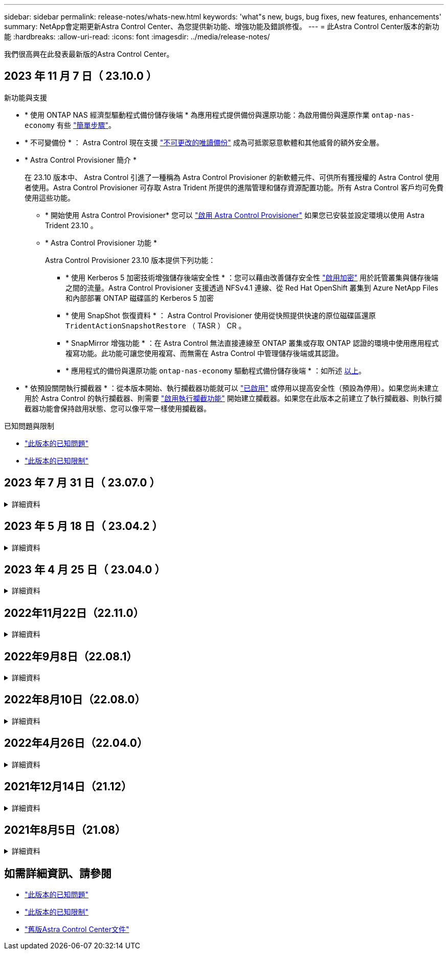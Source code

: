 ---
sidebar: sidebar 
permalink: release-notes/whats-new.html 
keywords: 'what"s new, bugs, bug fixes, new features, enhancements' 
summary: NetApp會定期更新Astra Control Center、為您提供新功能、增強功能及錯誤修復。 
---
= 此Astra Control Center版本的新功能
:hardbreaks:
:allow-uri-read: 
:icons: font
:imagesdir: ../media/release-notes/


[role="lead"]
我們很高興在此發表最新版的Astra Control Center。



== 2023 年 11 月 7 日（ 23.10.0 ）

[[nas-eco-backup-restore]]
.新功能與支援
* * 使用 ONTAP NAS 經濟型驅動程式備份儲存後端 * 為應用程式提供備份與還原功能：為啟用備份與還原作業 `ontap-nas-economy` 有些 link:../use/protect-apps.html#enable-backup-and-restore-for-ontap-nas-economy-operations["簡單步驟"^]。
* * 不可變備份 * ： Astra Control 現在支援 link:../concepts/data-protection.html#immutable-backups["不可更改的唯讀備份"^] 成為可抵禦惡意軟體和其他威脅的額外安全層。
* * Astra Control Provisioner 簡介 *
+
在 23.10 版本中、 Astra Control 引進了一種稱為 Astra Control Provisioner 的新軟體元件、可供所有獲授權的 Astra Control 使用者使用。Astra Control Provisioner 可存取 Astra Trident 所提供的進階管理和儲存資源配置功能。所有 Astra Control 客戶均可免費使用這些功能。

+
** * 開始使用 Astra Control Provisioner*
您可以 link:../use/enable-acp.html["啟用 Astra Control Provisioner"^] 如果您已安裝並設定環境以使用 Astra Trident 23.10 。
** * Astra Control Provisioner 功能 *
+
Astra Control Provisioner 23.10 版本提供下列功能：

+
*** * 使用 Kerberos 5 加密技術增強儲存後端安全性 * ：您可以藉由改善儲存安全性 link:../use-acp/configure-storage-backend-encryption.html["啟用加密"^] 用於託管叢集與儲存後端之間的流量。Astra Control Provisioner 支援透過 NFSv4.1 連線、從 Red Hat OpenShift 叢集到 Azure NetApp Files 和內部部署 ONTAP 磁碟區的 Kerberos 5 加密
*** * 使用 SnapShot 恢復資料 * ： Astra Control Provisioner 使用從快照提供快速的原位磁碟區還原 `TridentActionSnapshotRestore` （ TASR ） CR 。
*** * SnapMirror 增強功能 * ：在 Astra Control 無法直接連線至 ONTAP 叢集或存取 ONTAP 認證的環境中使用應用程式複寫功能。此功能可讓您使用複寫、而無需在 Astra Control 中管理儲存後端或其認證。
*** * 應用程式的備份與還原功能 `ontap-nas-economy` 驅動程式備份儲存後端 * ：如所述 <<nas-eco-backup-restore,以上>>。




* * 依預設關閉執行攔截器 * ：從本版本開始、執行攔截器功能就可以 link:../use/execution-hooks.html#enable-the-execution-hooks-feature["已啟用"] 或停用以提高安全性（預設為停用）。如果您尚未建立用於 Astra Control 的執行攔截器、則需要 link:../use/execution-hooks.html#enable-the-execution-hooks-feature["啟用執行攔截功能"^] 開始建立攔截器。如果您在此版本之前建立了執行攔截器、則執行攔截器功能會保持啟用狀態、您可以像平常一樣使用攔截器。


.已知問題與限制
* link:../release-notes/known-issues.html["此版本的已知問題"^]
* link:../release-notes/known-limitations.html["此版本的已知限制"^]




== 2023 年 7 月 31 日（ 23.07.0 ）

.詳細資料
[%collapsible]
====
.新功能與支援
* https://docs.netapp.com/us-en/astra-control-center-2307/get-started/requirements.html#storage-backends["支援在擴充組態中使用 NetApp MetroCluster 做為儲存後端"^]
* https://docs.netapp.com/us-en/astra-control-center-2307/get-started/requirements.html#storage-backends["支援使用 Longhorn 做為儲存後端"^]
* https://docs.netapp.com/us-en/astra-control-center-2307/use/replicate_snapmirror.html#delete-an-application-replication-relationship["應用程式現在可以從同一個 Kubernetes 叢集在 ONTAP 後端之間複寫"]
* https://docs.netapp.com/us-en/astra-control-center-2307/use/manage-remote-authentication.html["Astra Control Center 現在支援「 userPrincipalName 」做為遠端（ LDAP ）使用者的替代登入屬性"^]
* https://docs.netapp.com/us-en/astra-control-center-2307/use/execution-hooks.html["使用 Astra Control Center 進行複寫容錯移轉後、可以執行新的執行掛鉤類型「容錯移轉後」"^]
* Clone 工作流程現在僅支援即時複製（託管應用程式的目前狀態）。若要從快照或備份複製、請使用 https://docs.netapp.com/us-en/astra-control-center-2307/use/restore-apps.html["還原工作流程"^]。


.已知問題與限制
* https://docs.netapp.com/us-en/astra-control-center-2307/release-notes/known-issues.html["此版本的已知問題"^]
* https://docs.netapp.com/us-en/astra-control-center-2307/release-notes/known-limitations.html["此版本的已知限制"^]


====


== 2023 年 5 月 18 日（ 23.04.2 ）

.詳細資料
[%collapsible]
====
此適用於 Astra Control Center （ 23.04.0 ）的修補程式版本（ 23.04.2 ）可提供支援 https://newreleases.io/project/github/kubernetes-csi/external-snapshotter/release/v6.1.0["Kubernetes CSI 外部快照器 v6.1.0"^] 並修正下列問題：

* 使用執行掛鉤時、就地應用程式還原的錯誤
* 貯體服務的連線問題


====


== 2023 年 4 月 25 日（ 23.04.0 ）

.詳細資料
[%collapsible]
====
.新功能與支援
* https://docs.netapp.com/us-en/astra-control-center-2304/concepts/licensing.html["根據預設、新 Astra Control Center 安裝會啟用 90 天試用版授權"^]
* https://docs.netapp.com/us-en/astra-control-center-2304/use/execution-hooks.html["更強大的執行掛勾功能、提供更多篩選選項"^]
* https://docs.netapp.com/us-en/astra-control-center-2304/use/execution-hooks.html["現在可以在使用 Astra Control Center 進行複寫容錯移轉後執行執行攔截程式"^]
* https://docs.netapp.com/us-en/astra-control-center-2304/use/restore-apps.html#migrate-from-ontap-nas-economy-storage-to-ontap-nas-storage["支援將 Volume 從「 ONTAP NAS 經濟型儲存」等級移轉至「 ONTAP NAS 」儲存等級"^]
* https://docs.netapp.com/us-en/astra-control-center-2304/use/restore-apps.html#filter-resources-during-an-application-restore["支援在還原作業期間包含或排除應用程式資源"^]
* https://docs.netapp.com/us-en/astra-control-center-2304/use/manage-apps.html["支援管理純資料應用程式"]


.已知問題與限制
* https://docs.netapp.com/us-en/astra-control-center-2304/release-notes/known-issues.html["此版本的已知問題"^]
* https://docs.netapp.com/us-en/astra-control-center-2304/release-notes/known-limitations.html["此版本的已知限制"^]


====


== 2022年11月22日（22.11.0）

.詳細資料
[%collapsible]
====
.新功能與支援
* https://docs.netapp.com/us-en/astra-control-center-2211/use/manage-apps.html#define-apps["支援橫跨多個命名空間的應用程式"^]
* https://docs.netapp.com/us-en/astra-control-center-2211/use/manage-apps.html#define-apps["支援將叢集資源納入應用程式定義"^]
* https://docs.netapp.com/us-en/astra-control-center-2211/use/manage-remote-authentication.html["透過角色型存取控制（RBAC）整合、強化LDAP驗證"^]
* https://docs.netapp.com/us-en/astra-control-center-2211/get-started/requirements.html["新增對Kubernetes 1.25和Pod安全許可（PSA）的支援"^]
* https://docs.netapp.com/us-en/astra-control-center-2211/use/monitor-running-tasks.html["增強備份、還原及複製作業的進度報告功能"^]


.已知問題與限制
* https://docs.netapp.com/us-en/astra-control-center-2211/release-notes/known-issues.html["此版本的已知問題"^]
* https://docs.netapp.com/us-en/astra-control-center-2211/release-notes/known-limitations.html["此版本的已知限制"^]


====


== 2022年9月8日（22.08.1）

.詳細資料
[%collapsible]
====
此適用於Astra Control Center（22.08.0）的修補程式版本（22.08.1）可利用NetApp SnapMirror修正應用程式複寫中的小錯誤。

====


== 2022年8月10日（22.08.0）

.詳細資料
[%collapsible]
====
.新功能與支援
* https://docs.netapp.com/us-en/astra-control-center-2208/use/replicate_snapmirror.html["使用NetApp SnapMirror技術進行應用程式複寫"^]
* https://docs.netapp.com/us-en/astra-control-center-2208/use/manage-apps.html#define-apps["改善應用程式管理工作流程"^]
* https://docs.netapp.com/us-en/astra-control-center-2208/use/execution-hooks.html["增強的執行掛勾功能、讓您自行執行"^]
+

NOTE: NetApp針對特定應用程式提供的預設快照前及後執行掛勾已在此版本中移除。如果您升級至此版本、但未提供您專屬的快照執行掛勾、Astra Control將僅擷取損毀一致的快照。請造訪 https://github.com/NetApp/Verda["NetApp Verda"^] GitHub儲存庫提供範例執行攔截指令碼、您可以根據環境進行修改。

* https://docs.netapp.com/us-en/astra-control-center-2208/get-started/requirements.html["支援VMware Tanzu Kubernetes Grid整合版（TKGI）"^]
* https://docs.netapp.com/us-en/astra-control-center-2208/get-started/requirements.html#operational-environment-requirements["支援Google Anthos"^]
* https://docs.netapp.com/us-en/astra-automation-2208/workflows_infra/ldap_prepare.html["LDAP組態（透過Astra Control API）"^]


.已知問題與限制
* https://docs.netapp.com/us-en/astra-control-center-2208/release-notes/known-issues.html["此版本的已知問題"^]
* https://docs.netapp.com/us-en/astra-control-center-2208/release-notes/known-limitations.html["此版本的已知限制"^]


====


== 2022年4月26日（22.04.0）

.詳細資料
[%collapsible]
====
.新功能與支援
* https://docs.netapp.com/us-en/astra-control-center-2204/concepts/user-roles-namespaces.html["命名空間角色型存取控制（RBAC）"^]
* https://docs.netapp.com/us-en/astra-control-center-2204/get-started/install_acc-cvo.html["支援Cloud Volumes ONTAP 功能"^]
* https://docs.netapp.com/us-en/astra-control-center-2204/get-started/requirements.html#ingress-for-on-premises-kubernetes-clusters["Astra Control Center的一般入侵能力"^]
* https://docs.netapp.com/us-en/astra-control-center-2204/use/manage-buckets.html#remove-a-bucket["從Astra Control移除鏟斗"^]
* https://docs.netapp.com/us-en/astra-control-center-2204/get-started/requirements.html#tanzu-kubernetes-grid-cluster-requirements["支援VMware Tanzu產品組合"^]


.已知問題與限制
* https://docs.netapp.com/us-en/astra-control-center-2204/release-notes/known-issues.html["此版本的已知問題"^]
* https://docs.netapp.com/us-en/astra-control-center-2204/release-notes/known-limitations.html["此版本的已知限制"^]


====


== 2021年12月14日（21.12）

.詳細資料
[%collapsible]
====
.新功能與支援
* https://docs.netapp.com/us-en/astra-control-center-2112/use/restore-apps.html["應用程式還原"^]
* https://docs.netapp.com/us-en/astra-control-center-2112/use/execution-hooks.html["執行掛勾"^]
* https://docs.netapp.com/us-en/astra-control-center-2112/get-started/requirements.html#supported-app-installation-methods["支援以命名空間範圍運算子部署的應用程式"^]
* https://docs.netapp.com/us-en/astra-control-center-2112/get-started/requirements.html["支援上游Kubernetes和Rancher"^]
* https://docs.netapp.com/us-en/astra-control-center-2112/use/upgrade-acc.html["Astra Control Center升級"^]
* https://docs.netapp.com/us-en/astra-control-center-2112/get-started/acc_operatorhub_install.html["Red Hat作業系統集線器選項"^]


.已解決的問題
* https://docs.netapp.com/us-en/astra-control-center-2112/release-notes/resolved-issues.html["已解決此版本的問題"^]


.已知問題與限制
* https://docs.netapp.com/us-en/astra-control-center-2112/release-notes/known-issues.html["此版本的已知問題"^]
* https://docs.netapp.com/us-en/astra-control-center-2112/release-notes/known-limitations.html["此版本的已知限制"^]


====


== 2021年8月5日（21.08）

.詳細資料
[%collapsible]
====
Astra Control Center正式推出。

* https://docs.netapp.com/us-en/astra-control-center-2108/concepts/intro.html["它是什麼"^]
* https://docs.netapp.com/us-en/astra-control-center-2108/concepts/architecture.html["瞭解架構與元件"^]
* https://docs.netapp.com/us-en/astra-control-center-2108/get-started/requirements.html["開始使用所需的一切"^]
* https://docs.netapp.com/us-en/astra-control-center-2108/get-started/install_acc.html["安裝"^] 和 https://docs.netapp.com/us-en/astra-control-center-2108/get-started/setup_overview.html["設定"^]
* https://docs.netapp.com/us-en/astra-control-center-2108/use/manage-apps.html["管理"^] 和 https://docs.netapp.com/us-en/astra-control-center-2108/use/protect-apps.html["保護"^] 應用程式
* https://docs.netapp.com/us-en/astra-control-center-2108/use/manage-buckets.html["管理儲存庫"^] 和 https://docs.netapp.com/us-en/astra-control-center-2108/use/manage-backend.html["儲存後端"^]
* https://docs.netapp.com/us-en/astra-control-center-2108/use/manage-users.html["管理帳戶"^]
* https://docs.netapp.com/us-en/astra-control-center-2108/rest-api/api-intro.html["利用API自動化"^]


====


== 如需詳細資訊、請參閱

* link:../release-notes/known-issues.html["此版本的已知問題"]
* link:../release-notes/known-limitations.html["此版本的已知限制"]
* link:../acc-earlier-versions.html["舊版Astra Control Center文件"]


